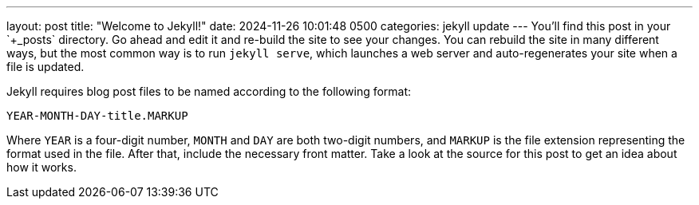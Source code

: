 ---
layout: post
title:  "Welcome to Jekyll!"
date:   2024-11-26 10:01:48 +0500
categories: jekyll update
---
You’ll find this post in your `+_posts+` directory. Go ahead and edit it
and re-build the site to see your changes. You can rebuild the site in
many different ways, but the most common way is to run `+jekyll serve+`,
which launches a web server and auto-regenerates your site when a file
is updated.

Jekyll requires blog post files to be named according to the following
format:

`+YEAR-MONTH-DAY-title.MARKUP+`

Where `+YEAR+` is a four-digit number, `+MONTH+` and `+DAY+` are both
two-digit numbers, and `+MARKUP+` is the file extension representing the
format used in the file. After that, include the necessary front matter.
Take a look at the source for this post to get an idea about how it
works.